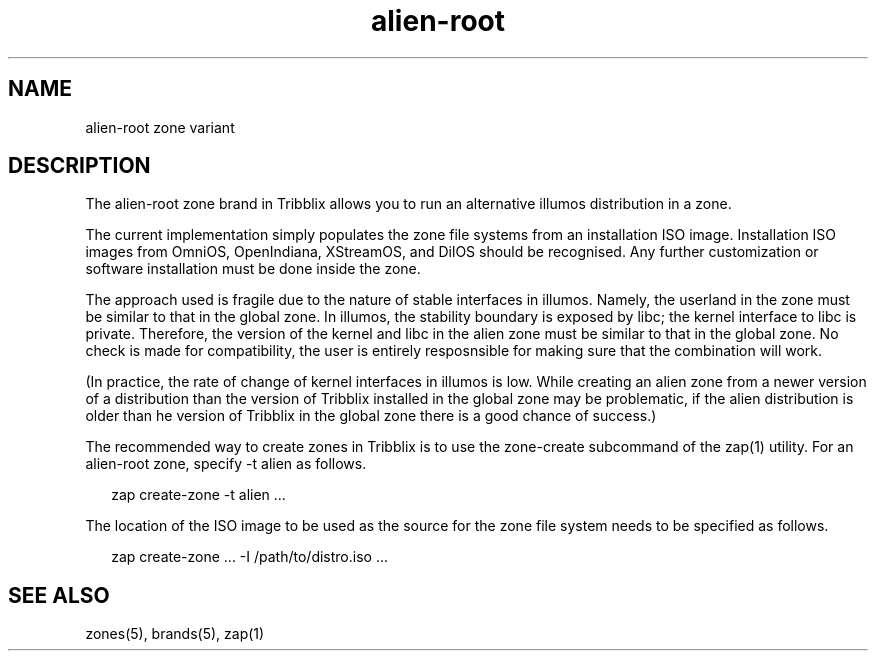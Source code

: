 .TH "alien-root" "5" "Sep 25, 2016" "Tribblix"
.SH "NAME"
alien-root zone variant
.SH DESCRIPTION
.LP
The alien-root zone brand in Tribblix allows you to run an
alternative illumos distribution in a zone.
.LP
The current implementation simply populates the zone file systems from
an installation ISO image. Installation ISO images from OmniOS,
OpenIndiana, XStreamOS, and DilOS should be recognised. Any further
customization or software installation must be done inside the zone.
.LP
The approach used is fragile due to the nature of stable interfaces in
illumos. Namely, the userland in the zone must be similar to that in
the global zone. In illumos, the stability boundary is exposed by
libc; the kernel interface to libc is private. Therefore, the version
of the kernel and libc in the alien zone must be similar to that in
the global zone. No check is made for compatibility, the user is
entirely resposnsible for making sure that the combination will work.
.LP
(In practice, the rate of change of kernel interfaces in illumos is
low. While creating an alien zone from a newer version of a
distribution than the version of Tribblix installed in the global zone
may be problematic, if the alien distribution is older than he version
of Tribblix in the global zone there is a good chance of success.)
.LP
The recommended way to create zones in Tribblix is to use the
zone-create subcommand of the zap(1) utility.
For an alien-root zone, specify -t alien as follows.
.sp
.in +2
.nf
zap create-zone -t alien ...
.fi
.in -2
.sp
.LP
The location of the ISO image to be used as the source for the zone
file system needs to be specified as follows.
.sp
.in +2
.nf
zap create-zone ... -I /path/to/distro.iso ...
.fi
.in -2
.sp
.SH SEE ALSO
.LP
zones(5), brands(5), zap(1)
